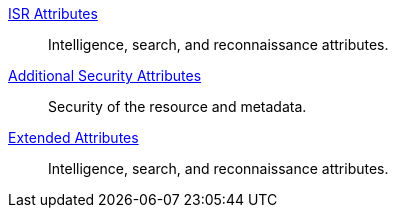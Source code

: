 
<<_isr_attributes_table,ISR Attributes>>:: Intelligence, search, and reconnaissance attributes.
<<_additional_security_attributes_table,Additional Security Attributes>>:: Security of the resource and metadata.
<<_extended_attributes_table,Extended Attributes>>:: Intelligence, search, and reconnaissance attributes.

